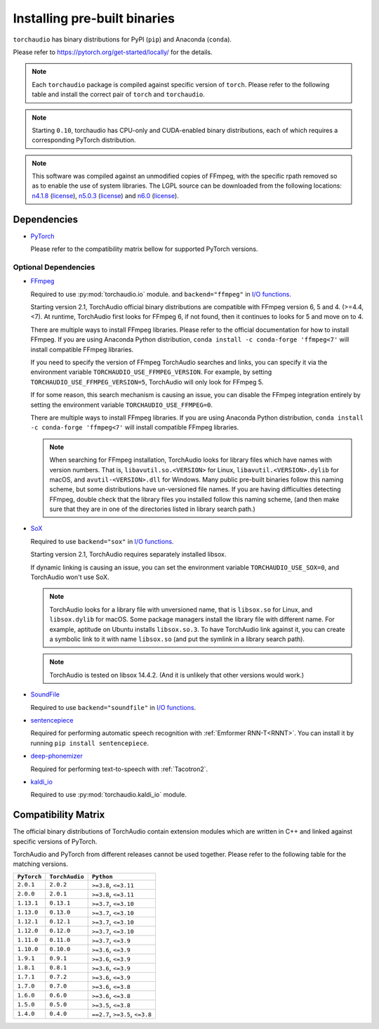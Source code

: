 Installing pre-built binaries
=============================

``torchaudio`` has binary distributions for PyPI (``pip``) and Anaconda (``conda``).

Please refer to https://pytorch.org/get-started/locally/ for the details.

.. note::

   Each ``torchaudio`` package is compiled against specific version of ``torch``.
   Please refer to the following table and install the correct pair of ``torch`` and ``torchaudio``.

.. note::

   Starting ``0.10``, torchaudio has CPU-only and CUDA-enabled binary distributions,
   each of which requires a corresponding PyTorch distribution.

.. note::
   This software was compiled against an unmodified copies of FFmpeg, with the specific rpath removed so as to enable the use of system libraries. The LGPL source can be downloaded from the following locations: `n4.1.8 <https://github.com/FFmpeg/FFmpeg/releases/tag/n4.4.4>`__ (`license <https://github.com/FFmpeg/FFmpeg/blob/n4.4.4/COPYING.LGPLv2.1>`__), `n5.0.3 <https://github.com/FFmpeg/FFmpeg/releases/tag/n5.0.3>`__ (`license <https://github.com/FFmpeg/FFmpeg/blob/n5.0.3/COPYING.LGPLv2.1>`__) and `n6.0 <https://github.com/FFmpeg/FFmpeg/releases/tag/n6.0>`__ (`license <https://github.com/FFmpeg/FFmpeg/blob/n6.0/COPYING.LGPLv2.1>`__).

Dependencies
------------

* `PyTorch <https://pytorch.org>`_

  Please refer to the compatibility matrix bellow for supported PyTorch versions.

.. _optional_dependencies:

Optional Dependencies
~~~~~~~~~~~~~~~~~~~~~

.. _ffmpeg_dependency:

* `FFmpeg <https://ffmpeg.org>`__

  Required to use :py:mod:`torchaudio.io` module. and ``backend="ffmpeg"`` in
  `I/O functions <./torchaudio.html#i-o>`__.

  Starting version 2.1, TorchAudio official binary distributions are compatible with
  FFmpeg version 6, 5 and 4. (>=4.4, <7). At runtime, TorchAudio first looks for FFmpeg 6,
  if not found, then it continues to looks for 5 and move on to 4.

  There are multiple ways to install FFmpeg libraries.
  Please refer to the official documentation for how to install FFmpeg.
  If you are using Anaconda Python distribution,
  ``conda install -c conda-forge 'ffmpeg<7'`` will install
  compatible FFmpeg libraries.

  If you need to specify the version of FFmpeg TorchAudio searches and links, you can
  specify it via the environment variable ``TORCHAUDIO_USE_FFMPEG_VERSION``. For example,
  by setting ``TORCHAUDIO_USE_FFMPEG_VERSION=5``, TorchAudio will only look for FFmpeg
  5.

  If for some reason, this search mechanism is causing an issue, you can disable
  the FFmpeg integration entirely by setting the environment variable
  ``TORCHAUDIO_USE_FFMPEG=0``.

  There are multiple ways to install FFmpeg libraries.
  If you are using Anaconda Python distribution,
  ``conda install -c conda-forge 'ffmpeg<7'`` will install
  compatible FFmpeg libraries.

  .. note::

     When searching for FFmpeg installation, TorchAudio looks for library files
     which have names with version numbers.
     That is, ``libavutil.so.<VERSION>`` for Linux, ``libavutil.<VERSION>.dylib``
     for macOS, and ``avutil-<VERSION>.dll`` for Windows.
     Many public pre-built binaries follow this naming scheme, but some distributions
     have un-versioned file names.
     If you are having difficulties detecting FFmpeg, double check that the library
     files you installed follow this naming scheme, (and then make sure
     that they are in one of the directories listed in library search path.)

* `SoX <https://sox.sourceforge.net/>`__

  Required to use ``backend="sox"`` in `I/O functions <./torchaudio.html#i-o>`__.

  Starting version 2.1, TorchAudio requires separately installed libsox.

  If dynamic linking is causing an issue, you can set the environment variable
  ``TORCHAUDIO_USE_SOX=0``, and TorchAudio won't use SoX.

  .. note::

     TorchAudio looks for a library file with unversioned name, that is ``libsox.so``
     for Linux, and ``libsox.dylib`` for macOS. Some package managers install the library
     file with different name. For example, aptitude on Ubuntu installs ``libsox.so.3``.
     To have TorchAudio link against it, you can create a symbolic link to it with name
     ``libsox.so`` (and put the symlink in a library search path).

  .. note::
     TorchAudio is tested on libsox 14.4.2. (And it is unlikely that other
     versions would work.)

* `SoundFile <https://pysoundfile.readthedocs.io/>`__

  Required to use ``backend="soundfile"`` in `I/O functions <./torchaudio.html#i-o>`__.

* `sentencepiece <https://pypi.org/project/sentencepiece/>`__

  Required for performing automatic speech recognition with :ref:`Emformer RNN-T<RNNT>`.
  You can install it by running ``pip install sentencepiece``.

* `deep-phonemizer <https://pypi.org/project/deep-phonemizer/>`__

  Required for performing text-to-speech with :ref:`Tacotron2`.

* `kaldi_io <https://pypi.org/project/kaldi-io/>`__

  Required to use :py:mod:`torchaudio.kaldi_io` module.

   
Compatibility Matrix
--------------------

The official binary distributions of TorchAudio contain extension modules
which are written in C++ and linked against specific versions of PyTorch.

TorchAudio and PyTorch from different releases cannot be used together.
Please refer to the following table for the matching versions.

.. list-table::
   :header-rows: 1

   * - ``PyTorch``
     - ``TorchAudio``
     - ``Python``
   * - ``2.0.1``
     - ``2.0.2``
     - ``>=3.8``, ``<=3.11``
   * - ``2.0.0``
     - ``2.0.1``
     - ``>=3.8``, ``<=3.11``
   * - ``1.13.1``
     - ``0.13.1``
     - ``>=3.7``, ``<=3.10``
   * - ``1.13.0``
     - ``0.13.0``
     - ``>=3.7``, ``<=3.10``
   * - ``1.12.1``
     - ``0.12.1``
     - ``>=3.7``, ``<=3.10``
   * - ``1.12.0``
     - ``0.12.0``
     - ``>=3.7``, ``<=3.10``
   * - ``1.11.0``
     - ``0.11.0``
     - ``>=3.7``, ``<=3.9``
   * - ``1.10.0``
     - ``0.10.0``
     - ``>=3.6``, ``<=3.9``
   * - ``1.9.1``
     - ``0.9.1``
     - ``>=3.6``, ``<=3.9``
   * - ``1.8.1``
     - ``0.8.1``
     - ``>=3.6``, ``<=3.9``
   * - ``1.7.1``
     - ``0.7.2``
     - ``>=3.6``, ``<=3.9``
   * - ``1.7.0``
     - ``0.7.0``
     - ``>=3.6``, ``<=3.8``
   * - ``1.6.0``
     - ``0.6.0``
     - ``>=3.6``, ``<=3.8``
   * - ``1.5.0``
     - ``0.5.0``
     - ``>=3.5``, ``<=3.8``
   * - ``1.4.0``
     - ``0.4.0``
     - ``==2.7``, ``>=3.5``, ``<=3.8``
